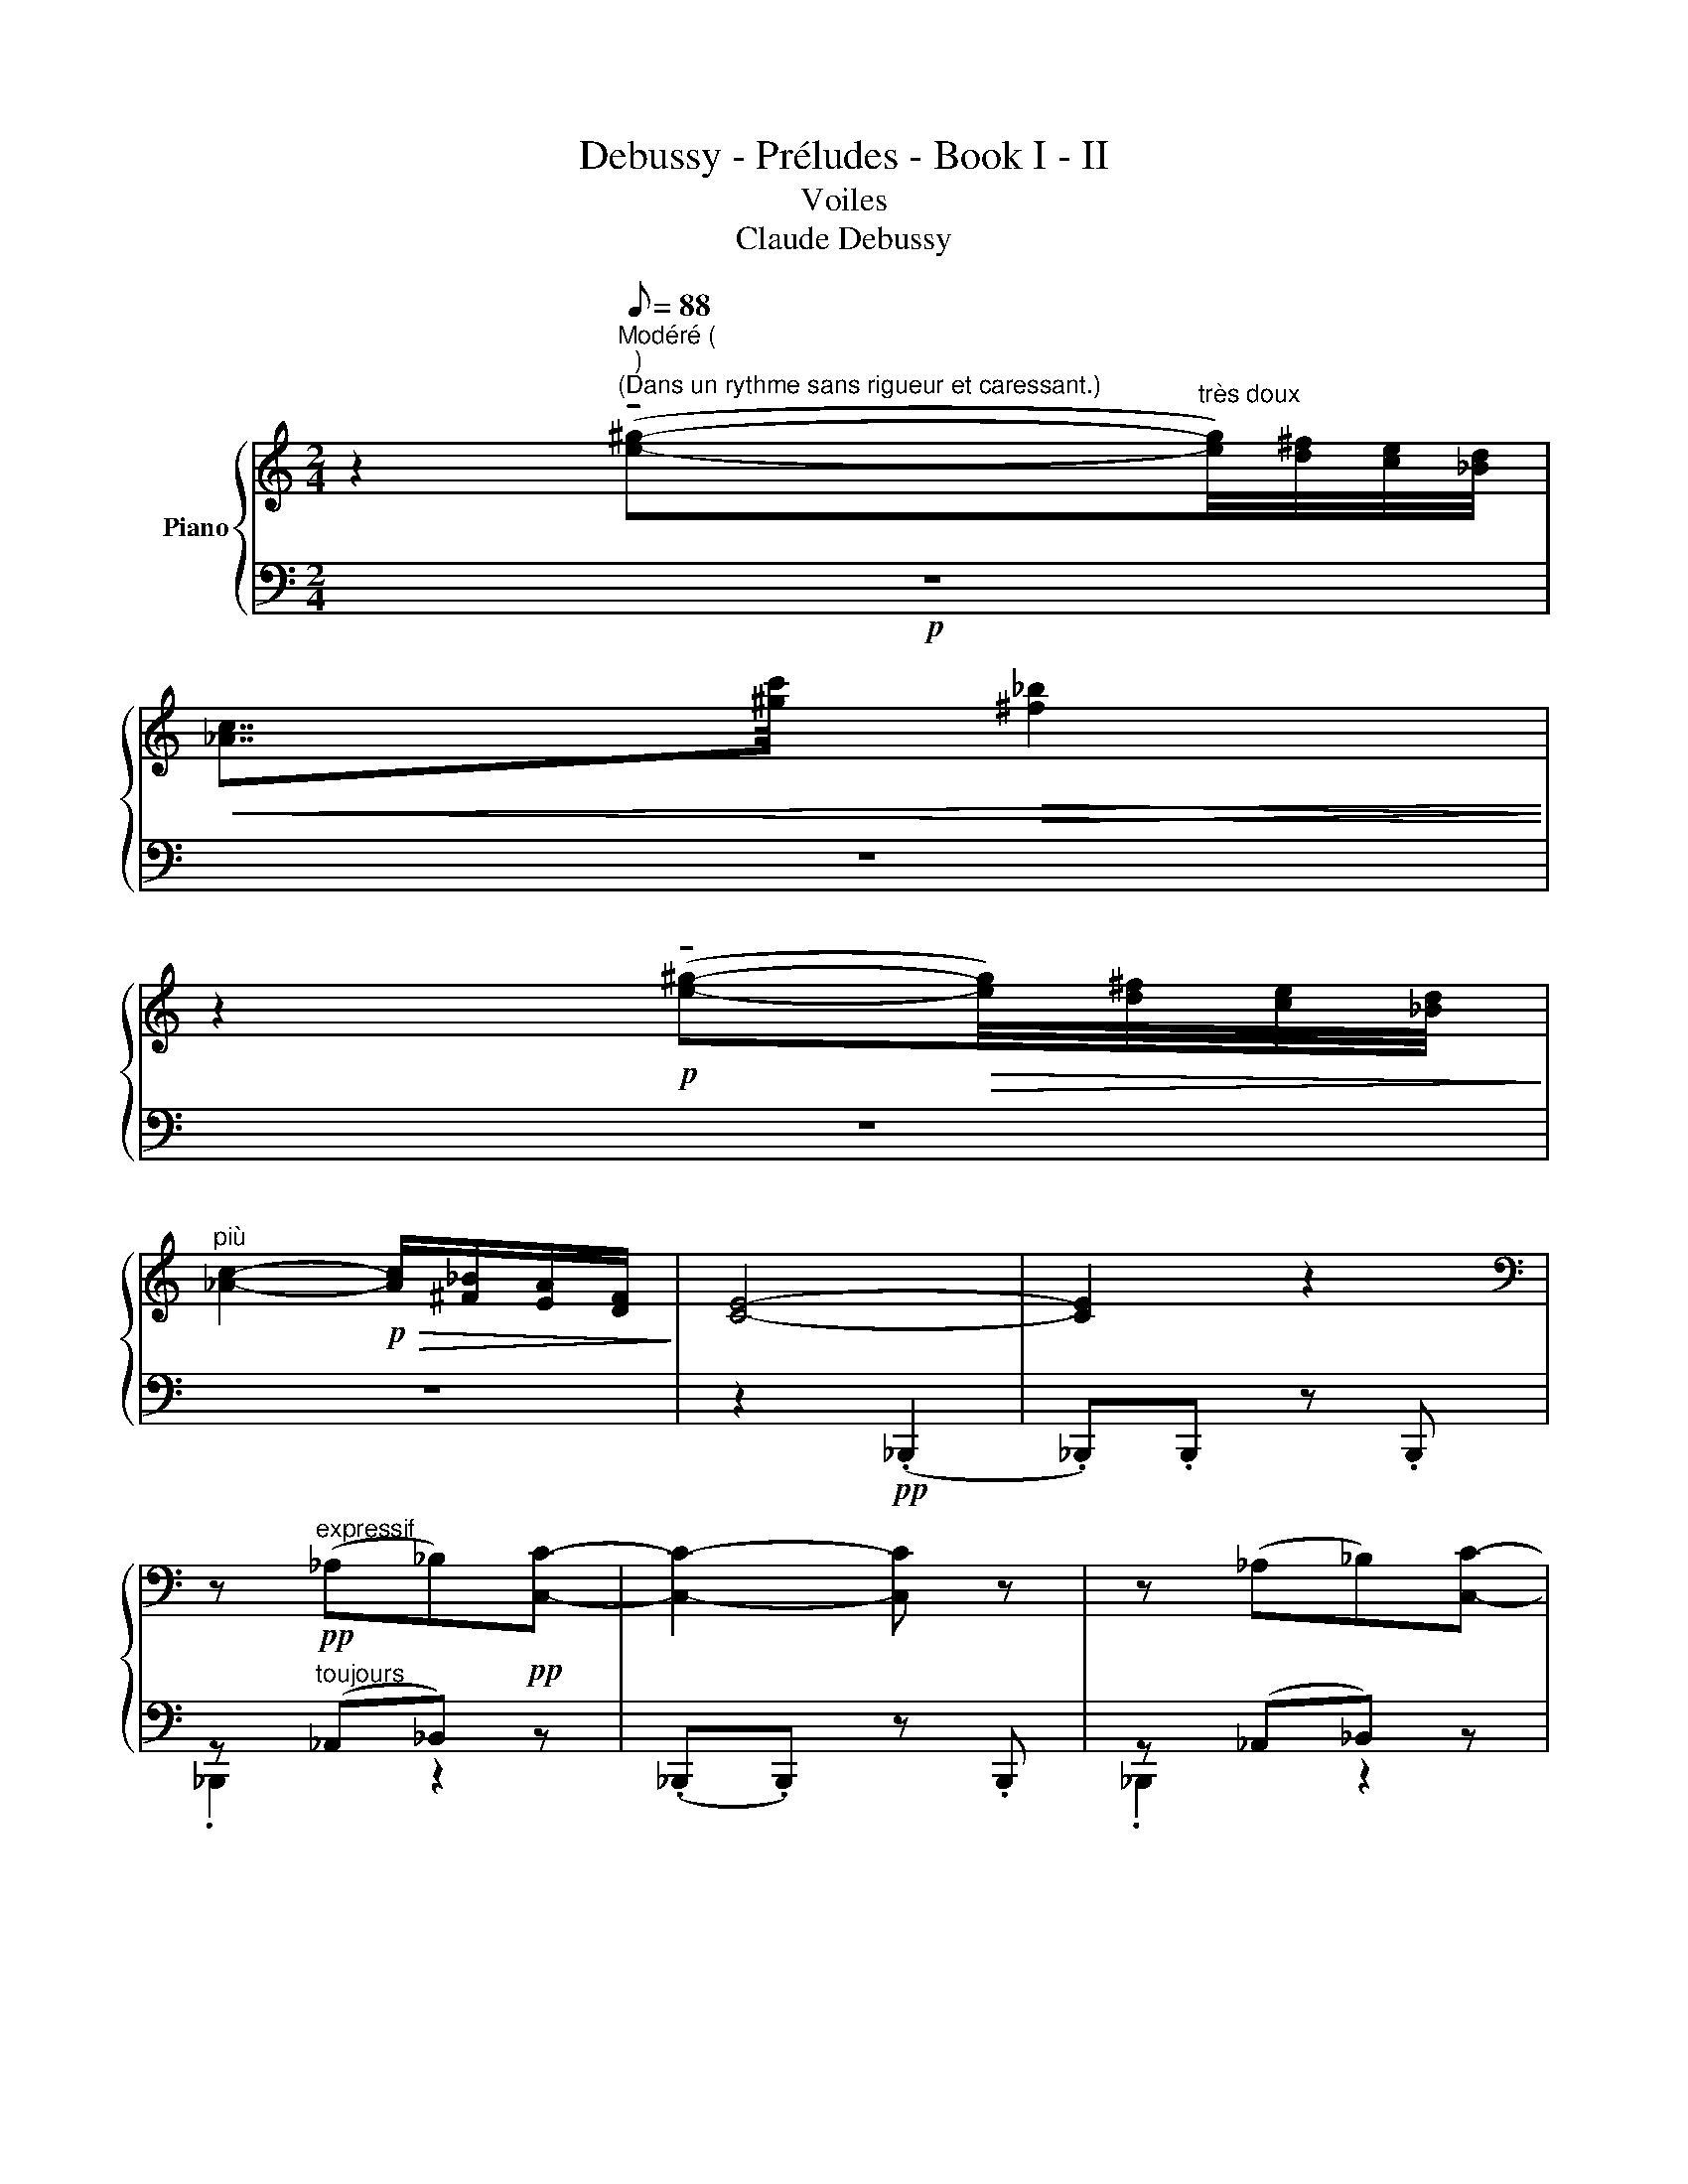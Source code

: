 X:1
T:Debussy - Préludes - Book I - II
T:Voiles
T:Claude Debussy
%%score { ( 1 4 5 7 ) | ( 2 3 6 8 ) }
L:1/8
M:2/4
K:C
V:1 treble nm="Piano"
V:4 treble 
V:5 treble 
V:7 treble 
V:2 bass 
V:3 bass 
V:6 bass 
V:8 bass 
V:1
 z2[Q:1/8=88]"^Modéré ( \n )\n(Dans un rythme sans rigueur et caressant.)" (!tenuto![e^g]-"^très doux"[eg]/4)[d^f]/4[ce]/4[_Bd]/4 | %1
!<(! [_Ac]7/4[^gc']/4!>(! [^f_b]2!<)!!>)! | %2
 z2!p! (!tenuto![e^g]-!>(![eg]/4)[d^f]/4[ce]/4[_Bd]/4!>)! | %3
"^più" [_Ac]2-!p!!>(! [Ac]/[^F_B]/[EA]/[DF]/!>)! | [CE]4- | [CE]2 z2 | %6
[K:bass] z!pp!"^expressif" (_A,_B,)[C,C]- | [C,C]2- [C,C] z | z (_A,_B,)[C,C]- | %9
 ([C,C]2[K:treble]"^très doux" (!tenuto![e^g-])[eg]/4)[d^f]/4[ce]/4[_Bd]/4 | [_Ac]2 z2 | %11
 (!tenuto![e^g]-[eg]/4)[d^f]/4[ce]/4[_Bd]/4 [_Ac]2- | %12
 [Ac]/!>(!.[^F_B]/.[E_A]/.[DF]/ !tenuto![CE]2-!>)! | !tenuto![CE]2 z2 | %14
!pp! (!tenuto![e^g]-[eg]/4)[d^f]/4[ce]/4[_Bd]/4 [_Ac]2- x | %15
!<(! [Ac]7/4[^gc']/4!>(! [^f_b]2!<)!!>)! | %16
!pp! (!tenuto![e^g]-[eg]/4)[d^f]/4[ce]/4[_Bd]/4 [_Ac]2- x- | %17
 ([Ac]7/4[_Bd]/4)!p! (!tenuto![Bd]7/4[ce]/4) |!p! (!tenuto![ce]7/4[d^f]/4) ([df]2- x) | %19
 [df][ce]!>(![d^f]>[e^g]!>)! | [e^g]4 | (.[d'd''] z) z"^très souple" (_A/4_B/4)A/4^F/4 | %22
!<(! _A/[Ec]/[^F_B]- [FB]/ z/!pp! (A/4B/4)A/4F/4!<)! | %23
!<(! _A/[Ec]/[^F_B]- [FB]/ z/!<(! (^G/4c/4)e/4^g/4x!<)!!<)! | %24
(x[d^f]/4)[ce]/4[_Bd]3/2- [Bd]!>(!(3([_Ac]/[Bd]/)[Ac]/!>)! | %25
{/_B} _A3"^Cédez   -         -               -              -//"!>(! (3(!tenuto![^FB]/!tenuto![FB]/)!tenuto![EA]/!>)! | %26
!pp!!>(!{/_B} _A4-!>)! |"^a Tempo" A2 z!p! (_A/4_B/4)A/4^F/4x | %28
x(._A/.c/) _B/4!<(!d/4c/4e/4._a!p! (A/4B/4)A/4^F/4!<)! | x _B/4!<(!d/4c/4e/4 _a-a/4_b/4a/4b/4!<)! | %30
!<(! (c'd'/8)_d'/8c'3/4!p! (c'=d'/8)_d'/8c'3/4!<)! | %31
"^Cédez   -           -              -                -//" !tenuto![_ac']4 | %32
!pp! (.d/.e/).d'/.e/ (.d/.e/).d'/.e/ | (.d/.e/).d'/.e/ (.d/.e/).d'/.e/ | %34
 (.d/.e/).d'/.e/ (.d/.e/).d'/.e/ | (.d/.e/)!>(!.d'/.e/ (.d/.e/).d'/.e/!>)! | %36
!pp! (.d/.e/).d'/.e/ (.d/.e/).d'/.e/ | ([_A,D^F]/[_B,F_B]/)[CF_A]-!<(! [CA]/c/B/d/!<)! | %38
!p! ([_A,D^F]/[_B,F_B]/)[CF_A]- [CA]/!<(!c/B/d/!<)! | %39
"^Serrez -             -               -               -  //"!<(! (_A/c/)_B/d/!<(! A/(c/B/)d/-!<)!!<)! | %40
"^Cédez -             -            -           -           -   //" d"^dim. molto" z[K:bass] (3x x _A,- | %41
[K:Db]!p! (A,/4B,/4)A,/4G,/4x[K:treble] (!>!d'/b/)!mf!!tenuto!A/4B/4A/4G/4 | %42
 !tenuto!A/4B/4A/4G/4 !tenuto!E2!8va(!!mf!"^Emporté   -          -            -    //      Cédez  -     -      //" ([aa']/4"^cresc.""^(rapide)""^molto"!<(![bb']/4)[aa']/4[gg']/4!<)!!8va)! | %43
 [Aa]/4[Bb]/4[dd']/4!f![ee']/4[ad'a']-"^molto"!>(! [ad'a']/[ee']/[dd']/[Bb]/!>)! | %44
"^Trés retenu  -                -               -                -                -               -  //"!p!!<(! ([Dd]/4e/4)[Ee]"^più"[Gg]/!p!!>(! ([Dd]/4e/4)[Ee]3/2!<)!!>)! | %45
!pp! ([Dd]/4e/4)!<(![Ee]"^più"[Bb]/!pp! ([Dd]/4!>(!e/4)[Ee]3/2-!<)!!>)! | [EGe]2 z2 || %47
[K:C]"^(comme un très\nléger glissando)""^au Mouvement" z ^F,.d/ z/ z | z _A,e/ z/ z | %49
 z"^doucement en dehors" (_a._b.c'- | c'2 d'2 | d'.e'.d'.c' | ._b/._a/!tenuto!b- (bd)) | %53
!pp! (.[_bc'^g'].[^f^ge'])!>(!.[_Bcg].[bc'g']- x!>)! | z ^F,d/ z/ z | %55
!pp!!8va(! (.[c'd'_b'].[_a_b^f'])!>(!.[cdb].[c'd'b']- x!8va)!!>)! | z _A,e/ z/ z | %57
"^più"!pp!"^Très apaisé et très atténué jusqu'à la fin" (.[_bc'^g'].[^f^ge']) (!tenuto![eg]-[eg]/4)[df]/4[ce]/4[_Bd]/4 | %58
 [_Ac]7/4[_ac']/4 [^f_b]2 | (.[_bc'^g'].[^f^ge']) (!tenuto![eg]-[eg]/4[df]/4[ce]/4[_Bd]/4 | %60
 [_Ac]2- [Ac]/[^F_B][EA]/ | %61
{/^F} !tenuto![CE]2){/!fermata!F} !breath!!tenuto!!fermata![CE]7/4(3(!breath!.!fermata![DF]/8.[DF]/8).[CE]/8 | %62
{/^F} !tenuto![CE]2 !breath!!tenuto!!fermata![CE]2- | !fermata![CE]4 |] %64
V:2
!p! z4 | z4 | z4 | z4 | z2!pp! (._B,,,2 | ._B,,,).B,,, z .B,,, | z"^toujours" (_A,,_B,,)!pp! z | %7
 (._B,,,.B,,,) z .B,,, | z (_A,,_B,,) z |!<(! z2 !tenuto![D,D]2-!<)! | %10
 [D,D][E,E]!>(![D,D][C,C]!>)! | [_B,,_B,]/[_A,,_A,]/ [B,,B,]2 [A,,A,] | [_A,,_A,]4 | [_A,,_A,]4 | %14
 z[K:treble] (.[_A,C_E_A].[_B,D^F_B]).[CEAc]- x |[K:bass] x4 | %16
 z[K:treble] (.[_A,CE_A].[_B,D^F_B]).[CEAc]- x |[K:bass]!<(! (._B,,,.B,,,) z!<(! .B,,,!<)!!<)! | %18
!<(! z[K:] (.[_A,CE_A].[_B,D_GB]).[CEAc]- x!<)! |[K:bass] (._B,,,.B,,,) z .B,,, | _B,,,4- | %21
!pp! B,,,4 | _B,,,4 | x4 x | x (D>C) (^F,>C) |(x>C) (^F,>C) |(x>C) (^F,>C) | (D>C) (^F,>x) x | %28
 x5[K:treble] |[K:bass] x4[K:treble] | (d/e).e/ (d/e).e/ | x4 | %32
[K:bass] z[K:treble] (.[_A,CE_A].[_B,D^F_B]).[CEAc]- | [CEAc]2 !tenuto![D^F_Bd]2- | %34
 [DFBd](.[E_Ace].[D^F_Bd]).[CEAc] | [_B,D^F_B]/[_A,CE_A]/ (([B,DFB]2 [A,CEA])) | %36
 !tenuto![_A,CE_A]4[K:bass] |!p! z3/2 (!tenuto!D,/ D)C/_B,/ | z3/2 (!tenuto!D,/ D)C/_B,/ | %39
 (D/C/)(3_B,/_A,/^F,/ (D/C/)(3B,/A,/F,/ | (D/C/)_B,/_A,/- (3(A,[I:staff -1]B,)A, | %41
[K:Db][I:staff +1] x (C,2 (A,/4)B,/4)A,/4G,/4 | x E,2[K:treble][K:bass] ([E,B,]/[G,D]/) | %43
 [B,E]/[DG]/x x2 | ([D,A,]<[E,G,]) ([D,A,]<[E,G,]) | ([D,A,]<[E,G,]) ([D,A,]<[E,G,]-) | %46
 [E,G,]2 z2 ||[K:C] z!pp! (11:4:6(^F,3/4^G,/4) _B,/4C/4D/4 x x2 | %48
 z (11:4:6(_A,3/4_B,/4) C/4D/4E/4 x x2 | %49
 z (12:4:10(^F,3/4^G,/4) _B,/4C/4D/4[I:staff -1] ^F/4^G/4_B/4c/4d/4[I:staff +1] x2 | %50
 z (12:4:10(_A,3/4_B,/4) C/4D/4E/4[I:staff -1] _A/4_B/4c/4d/4e/4[I:staff +1] x2 | %51
 z (12:4:10(^F,3/4^G,/4) _B,/4C/4D/4[I:staff -1] ^F/4^G/4_B/4c/4d/4[I:staff +1] x2 | %52
 z (12:4:10(_A,3/4_B,/4) C/4D/4E/4[I:staff -1] _A/4_B/4c/4d/4e/4[I:staff +1] x2 | %53
 z (.[C,^F,_B,].[E,B,D]).[F,CE]- x | z (11:4:6(^F,3/4^G,/4) _B,/4C/4D/4 x x2 | %55
 z (.[D,_A,C].[^F,CE]).[A,D^F]- x | z (11:4:6(_A,3/4_B,/4) C/4D/4E/4 x x2 | %57
 z (.[C,^F,_B,].[E,B,D]).[F,CE] | z (.[D,_A,C].[^F,CE]).[A,D^F] | z (.[C,^F,_B,].[E,B,D]).[F,CE] | %60
 z (.[D,_A,C].[^F,CE]) z | %61
 (13:8:11F,3/4^G,/4 _B,/4C/4D/4E/4[I:staff -1] ^F/4^G/4_B/4c/4d/4[I:staff +1] (13:8:11^F,3/4^A,/4 B,/4C/4D/4E/4[I:staff -1] F/4G/4B/4c/4d/4 | %62
[I:staff +1] (13:8:11F,3/4^G,/4_B,/4C/4D/4E/4[I:staff -1] ^F/4^G/4_B/4c/4d/4[I:staff +1] z2 | %63
 !fermata!z4 |] %64
V:3
 x4 | x4 | x4 | x4 | x4 | x4 | ._B,,,2 z2 | x4 | ._B,,,2 z2 | (._B,,,.B,,,) z .B,,, | ._B,,,2 z2 | %11
 x4 | z (._B,,,2 .B,,,) | z (._B,,,2 .B,,,) | ._B,,,2[K:treble] x2 x | %15
[K:bass] (._B,,,.B,,,) z .B,,, | ._B,,,[K:treble] x x2 x |[K:bass] x4 | ._B,,,2[K:] x x x | %19
[K:bass] x4 | x4 | x4 | x4 | _B,,,4- x | x _B,,,4 | _B,,,4 | _B,,,4- | B,,,4 x | %28
 x3/2[K:treble] x7/2 |[K:bass] x[K:treble] x ._B/.c/.d/.e/ | x4 | %31
 (.d/.e/)[I:staff -1].d'/.e/"^dim."[I:staff +1] (.d/.e/)[I:staff -1].d'/.e/ | %32
[I:staff +1][K:bass] (_B,,,4[K:treble] | _G,4) | (_G,4 | _G,4) | x2[K:bass] _B,,,2- | B,,,4 | %38
 _B,,,4- | B,,,4- | B,,,4 |[K:Db] B,,,4 | B,,,4[K:treble][K:bass] | x4 | z .B,,, z .B,,, | %45
 z .B,,, z .B,,, | z .B,,, z .B,,, ||[K:C] !tenuto!_B,,,3 ._B,, | !tenuto!_B,,,3 ._B,, | %49
 !tenuto!_B,,,3 ._B,, | !tenuto!_B,,,3 ._B,, | !tenuto!_B,,,3 ._B,, | !tenuto!_B,,,3 ._B,, | %53
 !tenuto!_B,,,4 x | _B,,,3 ._B,, | _B,,,4 x | _B,,,3 ._B,, | !tenuto!_B,,,2 x2 | %58
 !tenuto!_B,,,2 x2 | !tenuto!_B,,,2 x2 | !tenuto!_B,,,2 x2 | (^F,2 (F,2) | (^F,2) x2) | x4 |] %64
V:4
 x4 | x4 | x4 | x4 | x4 | x4 |[K:bass] x4 | x4 | x4 | z2[K:treble] x2 | x4 | x4 | x4 | x4 | x5 | %15
 x4 | x5 | x4 | x5 | x4 | z2!pp! (.D z) | (.d z) !tenuto!D2- | (D>x)[I:staff +1] (^F,>C) | %23
[I:staff -1] (D>x)[I:staff +1] (^F,>C) x | x5 | x4 |[I:staff -1] D3 x | x5 | %28
 x D/E/[I:staff +1] .^F/.^G/[I:staff -1] x2 | .[D_A]/.[Ec]/[I:staff +1].^F/.^G/[I:staff -1] x2 | %30
 (^f/4g/<)_a/ x/4 x/ (f/4!<(!g/<)a/ x/4 x/!<)! | x4 | %32
 z (!tenuto![x_a]!tenuto![x_b])!tenuto![xc'-] | c'2 !tenuto!d'2- | %34
 ([xd']!tenuto![xe'])!tenuto![xd']!tenuto![xc'] | _b/_a/ (!tenuto!b2 a) | _a4 | x2 ^F2 | x2 ^F2 | %39
 !tenuto!^F2 [F_A]2- | [FA] z[K:bass] x2 |[K:Db] x65/48[K:treble] x127/48 | %42
 x2!8va(! !>!d''/b'/ e'/d'/!8va)! | e/g/ [EAd]- [EAd]2 | A<x A<x | A<x A<x- | G2 z2 || %47
[K:C] x (11:4:6x x3/4 ^F/4^G/4_B/4c/4 x2 | x (11:4:6x x3/4 _A/4_B/4c/4d/4 x2 | %49
 x (11:4:3x x3/4 x x2 | x!<(! (11:4:3x x3/4 x x2!<)! | x (11:4:3x x3/4 x x2 | x3 _a- | a4 x | %54
 x (11:4:6x x3/4 ^F/4^G/4_B/4c/4 x2 |!8va(! x5!8va)! | x (11:4:6x x3/4 _A/4_B/4c/4d/4 x2 | z2 z2 | %58
 x4 | z2 z2 | x4 |{D} C2 x2 |{D} C2 x2 | x4 |] %64
V:5
 x4 | x4 | x4 | x4 | x4 | x4 |[K:bass] x4 | x4 | x4 | x2[K:treble] x2 | x4 | x4 | x4 | x4 | x5 | %15
 x4 | x5 | x4 | x5 | x4 | x2 (.[dd'] z) | x4 | x4 | x5 | x5 |{^F} E3 x |{^F} E4- | E2x>C x | x5 | %29
 x4 | x4 | x4 | x4 | x4 | x4 | x4 | x4 | x4 | x4 | x2 !tenuto!^F2 | %40
 x2[K:bass][I:staff +1] (3A,[I:staff -1]_B,_A, |[K:Db] x65/48[K:treble] x127/48 | %42
 x2!8va(! x2!8va)! | x4 | x/ G3/2 x/ G3/2 | x/ G3/2 x/ G3/2 | x4 ||[K:C] x4 | x4 | x4 | x4 | x4 | %52
 x4 | x5 | x4 |!8va(! x5!8va)! | x4 | x4 | x4 | x4 | x4 | x4 | x4 | x4 |] %64
V:6
 x4 | x4 | x4 | x4 | x4 | x4 | x4 | x4 | x4 | x4 | x4 | x4 | x4 | x4 | x[K:treble] x4 | %15
[K:bass] x4 | x[K:treble] x4 |[K:bass] x4 | x[K:] x4 |[K:bass] x4 | x4 | x4 |x>C x2 |x>C x2 x | %24
 x5 | x4 | x4 | x5 | x x[K:treble] x ._B/.c/.d/.e/ |[K:bass] x[K:treble] x3 | x4 | x4 | %32
[K:bass] x[K:treble] x3 | x4 | x4 | x4 | x2[K:bass] x2 | x4 | x4 | xx xx | x4 | %41
[K:Db] x (14:4:14E,/4G,/4A,/4C/4D/4[I:staff -1]E/4G/4A/4B/4d/4 e/4g/4a/4b/4 x2 | %42
 (A,/4B,/4)A,/4G,/4 (19:2:22(E,15/64G,15/64)A,15/64B,15/64D15/64[I:staff -1] E15/64G15/64A15/64B15/64d15/64[I:staff +1][K:treble][I:staff +1] e15/64g15/64a15/64b15/64d'15/64[I:staff -1] e15/64g15/64a15/64b15/64[I:staff +1] x19/40 x4 x15/64 x[K:bass] x | %43
 x4 | x4 | x4 | x4 ||[K:C] x xx x | x xx x | x xx x | x xx x | x xx x | x xx x | x5 | x xx x | x5 | %56
 x xx x | x4 | x4 | x4 | x4 | xx xx | x xx x | x4 |] %64
V:7
 x4 | x4 | x4 | x4 | x4 | x4 |[K:bass] x4 | x4 | x4 | x2[K:treble] x2 | x4 | x4 | x4 | x4 | x5 | %15
 x4 | x5 | x4 | x5 | x4 | x4 | x4 | x4 | x5 | x5 | D>x x2 | x4 | x5 | x2 (_B z) x | x (_B z2) | %30
 x4 | x4 | x4 | x4 | x4 | x4 | x4 | x4 | x4 | x4 | x2[K:bass] x2 |[K:Db] x65/48[K:treble] x127/48 | %42
 x2!8va(! x2!8va)! | x [EAd]2 x | x2 x/ x3/2 | x4 | x4 ||[K:C] x4 | x4 | x4 | x4 | x4 | x4 | x5 | %54
 x4 |!8va(! x5!8va)! | x4 | x4 | x4 | x4 | x4 | x4 | x4 | x4 |] %64
V:8
 x4 | x4 | x4 | x4 | x4 | x4 | x4 | x4 | x4 | x4 | x4 | x4 | x4 | x4 | x[K:treble] x4 | %15
[K:bass] x4 | x[K:treble] x4 |[K:bass] x4 | x[K:] x4 |[K:bass] x4 | x4 | x4 | x4 | x5 | x5 | x4 | %26
 x4 | x5 | x _B,,,4[K:treble] |[K:bass] _B,,,4[K:treble] | x4 | x4 |[K:bass] x[K:treble] x3 | x4 | %34
 x4 | x4 | x2[K:bass] x2 | x4 | x4 | x4 | x4 |[K:Db] x E,- E,2 | x x[K:treble][K:bass]x x | x4 | %44
 x4 | x4 | x4 ||[K:C] x4 | x4 | x4 | x4 | x4 | x4 | x5 | x4 | x5 | x4 | x4 | x4 | x4 | x4 | x4 | %62
 x4 | x4 |] %64

